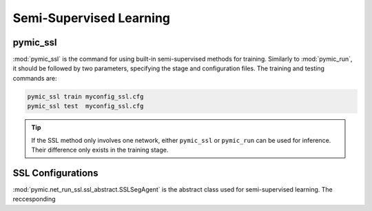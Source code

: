 .. _semi_supervised_learning:

Semi-Supervised Learning
=========================

pymic_ssl
---------

:mod:`pymic_ssl` is the command for using built-in semi-supervised methods for training. 
Similarly to :mod:`pymic_run`, it should be followed by two parameters, specifying the 
stage and configuration files. The training and testing commands are:

.. code-block:: bash

    pymic_ssl train myconfig_ssl.cfg
    pymic_ssl test  myconfig_ssl.cfg

.. tip::

   If the SSL method only involves one network, either ``pymic_ssl`` or  ``pymic_run``
   can be used for inference. Their difference only exists in the training stage. 

SSL Configurations
------------------

:mod:`pymic.net_run_ssl.ssl_abstract.SSLSegAgent` is the abstract class used for 
semi-supervised learning. The reccesponding 
